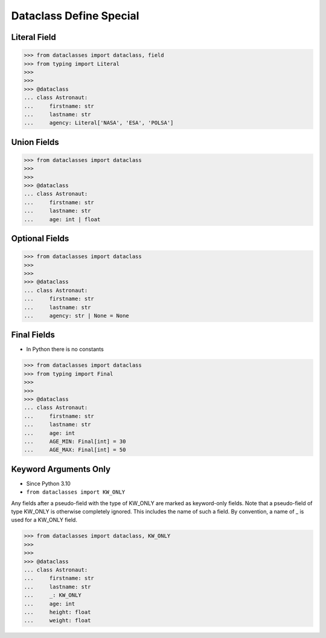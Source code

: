 Dataclass Define Special
========================


Literal Field
-------------
>>> from dataclasses import dataclass, field
>>> from typing import Literal
>>>
>>>
>>> @dataclass
... class Astronaut:
...     firstname: str
...     lastname: str
...     agency: Literal['NASA', 'ESA', 'POLSA']


Union Fields
------------
>>> from dataclasses import dataclass
>>>
>>>
>>> @dataclass
... class Astronaut:
...     firstname: str
...     lastname: str
...     age: int | float


Optional Fields
---------------
>>> from dataclasses import dataclass
>>>
>>>
>>> @dataclass
... class Astronaut:
...     firstname: str
...     lastname: str
...     agency: str | None = None


Final Fields
------------
* In Python there is no constants

>>> from dataclasses import dataclass
>>> from typing import Final
>>>
>>>
>>> @dataclass
... class Astronaut:
...     firstname: str
...     lastname: str
...     age: int
...     AGE_MIN: Final[int] = 30
...     AGE_MAX: Final[int] = 50


Keyword Arguments Only
----------------------
* Since Python 3.10
* ``from dataclasses import KW_ONLY``

Any fields after a pseudo-field with the type of KW_ONLY are marked as
keyword-only fields. Note that a pseudo-field of type KW_ONLY is otherwise
completely ignored. This includes the name of such a field. By convention, a
name of _ is used for a KW_ONLY field.

>>> from dataclasses import dataclass, KW_ONLY
>>>
>>>
>>> @dataclass
... class Astronaut:
...     firstname: str
...     lastname: str
...     _: KW_ONLY
...     age: int
...     height: float
...     weight: float


.. todo:: Assignments
